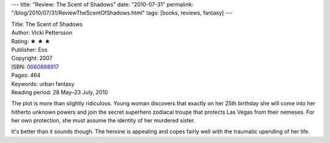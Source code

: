 ---
title: "Review: The Scent of Shadows"
date: "2010-07-31"
permalink: "/blog/2010/07/31/ReviewTheScentOfShadows.html"
tags: [books, reviews, fantasy]
---



.. image:: https://images-na.ssl-images-amazon.com/images/P/0060898917.01.MZZZZZZZ.jpg
    :alt: The Scent of Shadows
    :target: http://www.amazon.com/dp/0060898917/?tag=georgvreill-20
    :class: right-float

| Title: The Scent of Shadows
| Author: Vicki Pettersson
| Rating: ★ ★ ★
| Publisher: Eos
| Copyright: 2007
| ISBN: `0060898917 <http://www.amazon.com/dp/0060898917/?tag=georgvreill-20>`_
| Pages: 464
| Keywords: urban fantasy
| Reading period: 28 May–23 July, 2010

The plot is more than slightly ridiculous.
Young woman discovers that exactly on her 25th birthday
she will come into her hitherto unknown powers and
join the secret superhero zodiacal troupe that
protects Las Vegas from their nemeses.
For her own protection, she must assume the identity of her murdered sister.

It's better than it sounds though.
The heroine is appealing and copes fairly well with the traumatic upending of her life.

.. _permalink:
    /blog/2010/07/31/ReviewTheScentOfShadows.html
